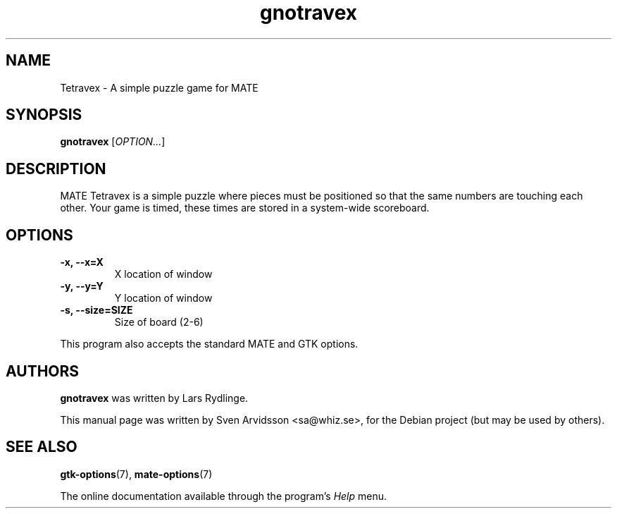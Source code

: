 .\" Copyright (C) 2007 Sven Arvidsson <sa@whiz.se>
.\"
.\" This is free software; you may redistribute it and/or modify
.\" it under the terms of the GNU General Public License as
.\" published by the Free Software Foundation; either version 2,
.\" or (at your option) any later version.
.\"
.\" This is distributed in the hope that it will be useful, but
.\" WITHOUT ANY WARRANTY; without even the implied warranty of
.\" MERCHANTABILITY or FITNESS FOR A PARTICULAR PURPOSE.  See the
.\" GNU General Public License for more details.
.\"
.\"You should have received a copy of the GNU General Public License along
.\"with this program; if not, write to the Free Software Foundation, Inc.,
.\"51 Franklin Street, Fifth Floor, Boston, MA 02110-1301 USA.
.TH gnotravex 6 "2007\-06\-09" "MATE"
.SH NAME
Tetravex \- A simple puzzle game for MATE
.SH SYNOPSIS
.B gnotravex
.RI [ OPTION... ]
.SH DESCRIPTION
MATE Tetravex is a simple puzzle where pieces must be positioned so
that the same numbers are touching each other. Your game is timed,
these times are stored in a system-wide scoreboard.
.SH OPTIONS
.TP
.B \-x, \-\-x=X
X location of window
.TP
.B \-y, \-\-y=Y
Y location of window
.TP
.B \-s, \-\-size=SIZE
Size of board (2-6)
.P
This program also accepts the standard MATE and GTK options.
.SH AUTHORS
.B gnotravex
was written by Lars Rydlinge.
.P
This manual page was written by Sven Arvidsson <sa@whiz.se>,
for the Debian project (but may be used by others).
.SH SEE ALSO
.BR "gtk-options" (7),
.BR "mate-options" (7)
.P
The online documentation available through the program's
.I Help
menu.
